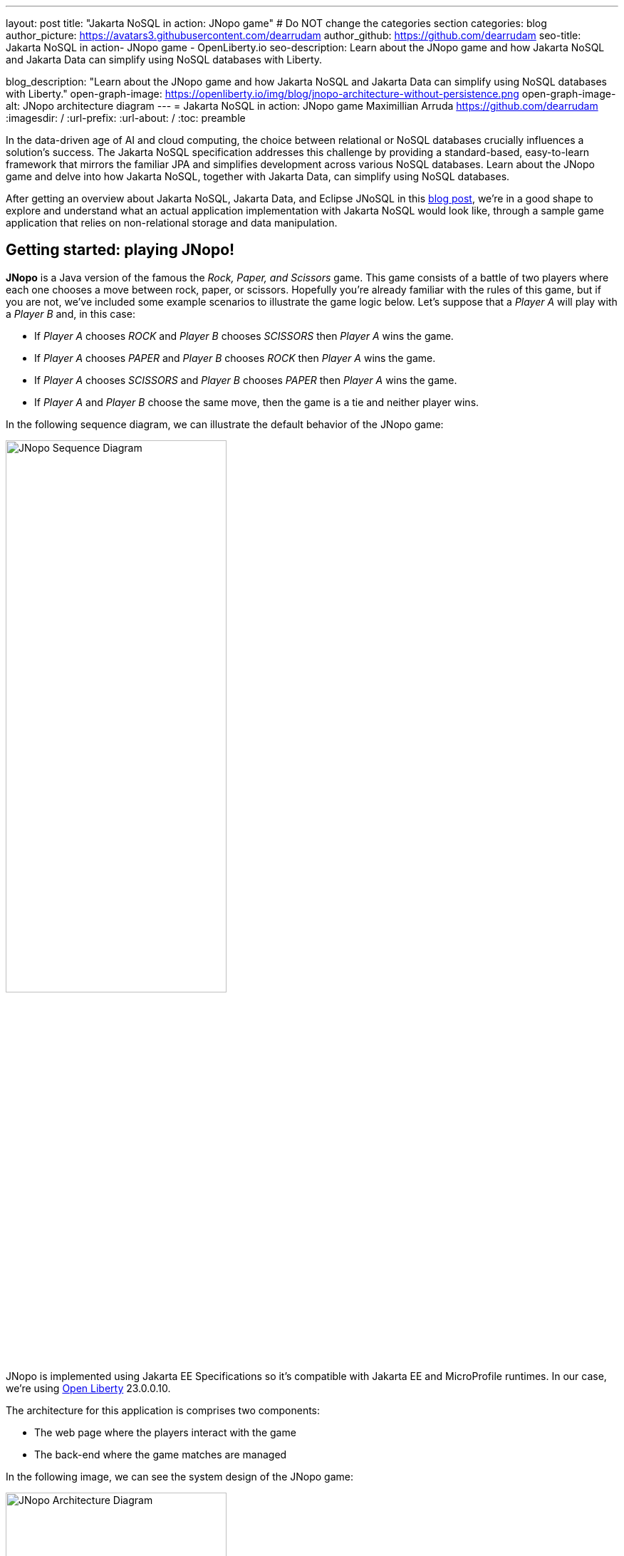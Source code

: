---
layout: post
title: "Jakarta NoSQL in action: JNopo game"
# Do NOT change the categories section
categories: blog
author_picture: https://avatars3.githubusercontent.com/dearrudam
author_github: https://github.com/dearrudam
seo-title: Jakarta NoSQL in action- JNopo game - OpenLiberty.io
seo-description: Learn about the JNopo game and how Jakarta NoSQL and Jakarta Data can simplify using NoSQL databases with Liberty.

blog_description: "Learn about the JNopo game and how Jakarta NoSQL and Jakarta Data can simplify using NoSQL databases with Liberty."
open-graph-image: https://openliberty.io/img/blog/jnopo-architecture-without-persistence.png
open-graph-image-alt: JNopo architecture diagram
---
= Jakarta NoSQL in action: JNopo game
Maximillian Arruda <https://github.com/dearrudam>
:imagesdir: /
:url-prefix:
:url-about: /
:toc: preamble


In the data-driven age of AI and cloud computing, the choice between relational or NoSQL databases crucially influences a solution's success. The Jakarta NoSQL specification addresses this challenge by providing a standard-based, easy-to-learn framework that mirrors the familiar JPA and  simplifies development across various NoSQL databases. Learn about the JNopo game and delve into how Jakarta NoSQL, together with Jakarta Data, can simplify using NoSQL databases.


After getting an overview about Jakarta NoSQL, Jakarta Data, and Eclipse JNoSQL in this link:../../../2024/05/03/simplifying-nosql-database-integration-with-jakarta-nosql.html[blog post], we're in a good shape to explore and understand what an actual application implementation with Jakarta NoSQL would look like, through a sample game application that relies on non-relational storage and data manipulation.

== Getting started: playing JNopo!

*JNopo* is a Java version of the famous the _Rock, Paper, and Scissors_ game. This game consists of a battle of two players where each one chooses a move between rock, paper, or scissors. Hopefully you're already familiar with the rules of this game, but if you are not, we've included some example scenarios to illustrate the game logic below. Let's suppose that a _Player A_ will play with a _Player B_ and, in this case:

* If _Player A_ chooses _ROCK_ and _Player B_ chooses _SCISSORS_ then _Player A_ wins the game.
* If _Player A_ chooses _PAPER_ and _Player B_ chooses _ROCK_ then _Player A_ wins the game.
* If _Player A_ chooses _SCISSORS_ and _Player B_ chooses _PAPER_ then _Player A_ wins the game.
* If _Player A_ and _Player B_ choose the same move, then the game is a tie and neither player wins.

In the following sequence diagram, we can illustrate the default behavior of the JNopo game:

[.img_border_light]
image::/img/blog/jnopo-sequence-diagram-without-persistence.gif[JNopo Sequence Diagram, align="center" width=60%]

JNopo is implemented using Jakarta EE Specifications so it's compatible with Jakarta EE and MicroProfile runtimes. In our case, we're using link:https://openliberty.io/[Open Liberty] 23.0.0.10.

The architecture for this application is comprises two components:

* The web page where the players interact with the game

* The back-end where the game matches are managed

In the following image, we can see the system design of the JNopo game:

[.img_border_light]
image::/img/blog/jnopo-architecture-without-persistence.png[JNopo Architecture Diagram, align="center" width=60%]

=== It's fun time: Let's play JNopo!

Before you start, this game uses the Maven Wrapper plugin, which means, you just need to have the *JDK 21* or later installed in your machine to build and/or run the application.

Yeah! It's time have fun playing JNopo!

Clone the https://github.com/OpenLiberty/sample-jakartaNoSQL-game[Git repository]:

[source, bash]
----
git clone https://github.com/OpenLiberty/sample-jakartaNoSQL-game.git

cd sample-jakartaNoSQL-game
----

Navigate to the `start` directory. This directory contains the starting project that we'll work through in this post.

[source, bash]
----
cd start
----

This project is ready to run on Open Liberty. You just need to perform the following Maven Wrapper command:

* For Mac or Linux:

+
[source, bash]
----
./mvnw liberty:dev
----

* For Windows:

+
[source, powershell]
----
mvnw.cmd liberty:dev
----

This will install all required dependencies and start the default server.

Now, if everything works, you can play the game by accessing the following URL address:

[source, curl]
----
http://localhost:9080/jakarta-nosql-game/
----

To play the game locally you just need to open two browsers tabs/windows pointing to the same URL address.

== The winner ranking challenge

This is where things get interesting: why not to challenge us to learn, create, and improve our knowledge and practical software development skills? That's we're going to do: let's make JNopo provide a winner ranking!

This challenge is an amazing opportunity to learn and explore how to use Jakarta NoSQL and Jakarta Data to simplify NoSQL integration with Java applications.

To get a winner ranking, JNopo needs to persist the game matches results and then summarize the results composing the ranking. To expose this ranking, the application must provide a REST API like the following example:

[source, bash]
----
curl -X GET \
  -H 'Accept: application/json' \
  http://localhost:9080/jakarta-nosql-game/api/playoffs/ranking
----

The winner ranking response is similar to the following JSON output:

[source, json]
----
{
  "data" : {
    "Max": 2,
    "Fabio": 1
  }
}
----

As I said, it'll be interesting!

== Implementing the winner ranking

The winner ranking requires a set of game matches results. To get that, we need to add a persistence layer to JNopo that captures and stores the game match results.

=== Setting up the persistence layer

Let's add the dependencies to create the persistence layer. Our persistence layer will be implemented using Jakarta NoSQL and Jakarta Data. To implement these Jakarta EE specifications, we'll use link:https://projects.eclipse.org/projects/technology.jnosql[Eclipse JNoSQL].

Eclipse JNoSQL offers a database API collection that covers document, key-value, column and graph NoSQL databases. For now, Eclipse JNoSQL supports about https://www.jnosql.org/docs/supported_dbs.html[30 NoSQL databases].

For this challenge, let's develop the persistence layer to integrate with document NoSQL databases type. Eclipse JNoSQL supports various document NoSQL databases. You can find a list of supported databases, along with their configurations and dependencies, on the https://github.com/eclipse/jnosql-databases[GitHub repository].

=== Configuring project dependencies

Let's use MongoDB as the default document database. Add the following Maven dependency into the `pom.xml` file of the project:

[source, xml]
----
<dependency>
  <groupId>org.eclipse.jnosql.databases</groupId>
  <artifactId>jnosql-mongodb</artifactId>
  <version>1.1.0</version>
</dependency>
----

Once you add the appropriate dependency, you need to configure the credentials for your document database. These credentials typically include details such as the database name, host, port, and any required authentication credentials. To configure MongoDB, you can find the supported credentials properties at the https://github.com/eclipse/jnosql-databases#mongodb[Eclipse JNoSQL MongoDB Database API Configuration].

=== Setting up local NoSQL databases

Installing and managing databases locally requires additional efforts that we will not cover it in this blog post. We chose to use Docker Compose as the tooling for managing containers locally. Take a look at the https://docs.docker.com/compose/[Docker Compose Overview] to learn more about this tool.

Let's create a `docker-compose.yml` file into the project root directory and add the following content:

[source, yaml]
----
services:

  mongo:
    image: mongo
    restart: always
    environment:
      MONGO_INITDB_ROOT_USERNAME: root
      MONGO_INITDB_ROOT_PASSWORD: example
    ports:
      - 27017:27017

  mongo-express:
    image: mongo-express:1.0.0-alpha
    restart: always
    ports:
      - 8081:8081
    environment:
      ME_CONFIG_MONGODB_ADMINUSERNAME: root
      ME_CONFIG_MONGODB_ADMINPASSWORD: example
      ME_CONFIG_MONGODB_URL: mongodb://root:example@mongo:27017/
----

For convenience, the previous example added a `mongo-express` service that allows us to navigate and manage MongoDB data through a friendly web interface.

NOTE: Feel free to customize the declaration of the containers in the `docker-compose.yml` file. For example, the database data is saved inside the container image, which means that the data will be lost if the containers are deleted.

Now, to start up the databases we just need to run the following command:

[source, bash]
----
docker-compose up -d
----

You should now be able to access the mongo-express UI at http://localhost:8081/ :

[.img_border_light]
image::/img/blog/mongo-express.png[Mongo Express, align="center" width=80%]


=== Defining database credentials

Now that we defined the MongoDB database instance, we can set up the Eclipse JNoSQL framework correctly.

Eclipse JNoSQL uses link:https://microprofile.io/specifications/microprofile-config/[MicroProfile Config] to get the required configurations to establish the connection to the databases. We can define these properties in the `resources/META-INF/microprofile-config.properties` file by using environment variables. For more information about MicroProfile Config, take a look at its link:{url-prefix}/docs/latest/external-configuration.html/[External configuration of microservices].

According to the `docker-compose.yml` file that we have created previously, we can define the following properties:

[source, properties]
----
jnosql.mongodb.host=localhost:27017
jnosql.mongodb.user=root
jnosql.mongodb.password=example
jnosql.mongodb.authentication.source=admin
----

=== Modeling data with Jakarta NoSQL

Once we add the Eclipse JNoSQL dependencies, the Jakarta NoSQL api comes together as a transient dependency to the project, allowing us to create the NoSQL entities we want.

Let's model the `GameMatch` entity, which represents each game match result.

As we said before, Eclipse JNoSQL allows us to use Java Records as entities, so, let's use this feature:

[source, java]
----
package org.jakartaee.sample.model;

import jakarta.nosql.Column;
import jakarta.nosql.Entity;
import jakarta.nosql.Id;

@Entity
public record GameMatch (
        @Id
        String id,

        @Column
        PlayerInfo playerA,

        @Column
        PlayerInfo playerB,

        @Column
        PlayerInfo winner,

        @Column
        PlayerInfo loser,

        @Column
        Boolean tied
){
}
----

To represent each player name and movement, let's model such data as a `PlayerInfo` record class:

[source, java]
----
package org.jakartaee.sample.model;

import jakarta.nosql.Column;
import jakarta.nosql.Entity;

@Entity
public record PlayerInfo (

        @Column
        String name,

        @Column
        String movement
){
}

----

=== Data store and retrieval with Jakarta Data

Now, we'll create a component to store and retrieve such entities from the MongoDB database. It's common to see developers using patterns like data access object (DAO) to implement these components. That's not a problem at all, but we use to see them making the components closer to a specific vendor database semantics, raising a vendor lock-in situation.

Nowadays, in the cloud era where we pay as we go, switching between NoSQL solutions can save resources and costs. But vendor lock-in would probably compromise this strategy. Also, other considerations come to the table when there's a need to switch databases, such as time spent on the change, the learning curve of a new API, the code that will be lost, the persistence layer that needs to be replaced, etc. This is where the flexibility of Jakarta NoSQL shines.

Another interesting point is that DAO components tend to be closer to the database semantics than the business domain model language, requiring a high cognitive load for developers to connect the dots and fill the gaps between the technical codes and business necessities, once the code is not expressive enough, and doesn't fit with the ubiquitous language of the business. At this point, Jakarta Data comes into play!

Coming back to our challenge, let's create a repository component that will represents the play-offs:

[source, java]
----
package org.jakartaee.sample.model;

import jakarta.data.repository.DataRepository;
import jakarta.data.repository.Query;
import jakarta.data.repository.Repository;
import jakarta.data.repository.Save;

@Repository
public interface Playoffs extends DataRepository<GameMatch,String> {

    @Save
    GameMatch add(GameMatch gameMatch);

}
----

=== Capturing and persisting game matches

With the entity and repository already created, it's needed to capture and persist the results of each game match. The next obvious question is: how could we capture the required game events?

It's a really good question! The answer is: https://jakarta.ee/specifications/cdi/4.0/jakarta-cdi-spec-4.0#events[the Events API provided by the Jakarta Context and Dependency Injection (CDI) specification]!

*JNopo* game is using https://jakarta.ee/specifications/cdi/4.0/jakarta-cdi-spec-4.0#events[CDI Events] to promote extension points, based on event publishing, to be used as needed. With that, we can implement an `@Observable` methods on any CDI bean to handle event objects.

See below the `GameState` interface. Objects that implements this interface will act as event objects:

[source, java]
----
package org.jakartaee.sample.game;

public sealed interface GameState permits
        WaitingPlayers,
        GameInvalid,
        GameAbandoned,
        GameReady,
        GameRunning,
        GameOver {
    String gameId();
}
----

The `GameState` interface is a sealed interface that defines all the supported game state. According to the sealed implementation, the event that we're interested is the `GameOver` state. Such class is a record class but, it's not just a simple record class that acts like a data transfer object (DTO), it has useful methods that returns important info like:

* The game identification;
* A tied attribute, to know if the game has ended as a tied one;
* The player A and its movement;
* The player B and its movement;
* The winner player and its movement, if the game has ended as a non-tied one.
* The loser player and its movement, if the game has ended as a non-tied one.

Next step: let`s create the `GameMatchCapturer` bean that will be responsible to capture the emitted `GameOver` state and then store the game match results into the database:

[source, java]
----
package org.jakartaee.sample.model;

import jakarta.enterprise.context.ApplicationScoped;
import jakarta.enterprise.event.Observes;
import jakarta.inject.Inject;
import org.jakartaee.sample.game.GameOver;

@ApplicationScoped
public class GameMatchCapturer {

    public void captureAndPersist(@Observes GameOver gameOver){
        // put the persistence logic here...
    }

}

----

At this point, let's instantiate a new `GameMatch` entity instance, populate it from `GameOver` data and then store it into the database by using the `Playoffs` component.

The required `Playoff` component, which is a repository implementation offered by Jakarta Data specification implementation, Eclipse JNoSQL, will be injected by CDI using the `@Inject` and `@Database(DOCUMENT)` annotations:

[source, java]
----
package org.jakartaee.sample.model;

import jakarta.enterprise.context.ApplicationScoped;
import jakarta.enterprise.event.Observes;
import jakarta.inject.Inject;
import org.eclipse.jnosql.mapping.Database;
import org.eclipse.jnosql.mapping.DatabaseType;
import org.jakartaee.sample.game.GameOver;

@ApplicationScoped
public class GameMatchCapturer {

    @Inject
    @Database(DatabaseType.DOCUMENT)
    Playoffs playoffs;

    public void captureAndPersist(@Observes GameOver gameOver){

            var gameMatch  = new GameMatch(
                    gameOver.gameId(),
                    PlayerInfo.of(gameOver.playerAInfo()),
                    PlayerInfo.of(gameOver.playerBInfo()),
                    gameOver.winnerInfo().map(PlayerInfo::of).orElse(PlayerInfo.NOBODY),
                    gameOver.winnerInfo().map(PlayerInfo::of).orElse(PlayerInfo.NOBODY),
                    gameOver.isTied()
            );

            playoffs.add(gameMatch);
    }

}
----

Now, let's get started the  https://openliberty.io/[Open Liberty] runtime to figure out if the game match results are being stored on the MongoDB:

* On Linux/Mac machines, perform the following command:
+
[source, bash]
----
./mvnw liberty:dev
----

* On Windows machines, perform the following command:
+
[source, powershell]
----
mvnw.cmd liberty:dev
----

After some game matches, we can confirm the persistence of the game matches into the database by looking at Mongo Express running on http://localhost:8081 :

[.img_border_light]
image::/img/blog/mongo-express-01.png[Mongo Express 01, align="center" width=80%]

[.img_border_light]
image::/img/blog/mongo-express-02.png[Mongo Express 02, align="center" width=80%]

[.img_border_light]
image::/img/blog/mongo-express-03.png[Mongo Express 03, align="center" width=80%]

[.img_border_light]
image::/img/blog/mongo-express-04.png[Mongo Express 04, align="center" width=80%]

Or, if you're a command-line practitioner, you can check the data by using the `mongosh` cli:

[source, bash]
----
docker exec -it finish-mongo-1 mongosh -u root -p example --authenticationDatabase admin jnopo
----

Once connected, feel free to perform mongo commands:

* Getting the number of stored documents:
+
[source, bash]
----
jnopo> db.GameMatch.countDocuments()
3
----

* Getting the stored documents list:
+
[source, bash]
----
jnopo> db.GameMatch.find()
[
  {
    _id: '2f42cf9e-f99c-44e5-bda8-7707da2579a3',
    tied: true,
    winner: { name: '', movement: '' },
    playerA: { name: 'Max', movement: 'ROCK' },
    playerB: { name: 'Ghost', movement: 'ROCK' },
    loser: { name: '', movement: '' }
  },
  {
    _id: 'c425815c-2aaf-4caa-a975-8e8089f0a0ce',
    tied: false,
    winner: { name: 'Max', movement: 'PAPER' },
    playerA: { name: 'Ghost', movement: 'ROCK' },
    playerB: { name: 'Max', movement: 'PAPER' },
    loser: { name: 'Max', movement: 'PAPER' }
  },
  {
    _id: 'bb7e7cd5-f8fe-4db1-9e90-44ecd433b4de',
    tied: false,
    winner: { name: 'Ghost', movement: 'ROCK' },
    playerA: { name: 'Ghost', movement: 'ROCK' },
    playerB: { name: 'Max', movement: 'SCISSORS' },
    loser: { name: 'Ghost', movement: 'ROCK' }
  }
]
----

Great! *JNopo* is storing the game match results as expected! It's time to create the winner ranking and then expose it though a restful endpoint http://localhost:9080/jakarta-nosql-game/api/playoffs/ranking .

==== Exposing the Winner Ranking

Collecting and storing the game matches results is a great step to make us able to implement the winner ranking feature.

Let's implement the `Ranking` class to represent any ranking on the *JNopo* application.

The `Ranking` creation requires the data from the `Playoffs` component. In order to avoid to create a new layer to keep the logic of the ranking creation, I decided to use a simple approach: a simple static factory method on the `Ranking` class itself.

Firstly, `Playoffs` needs to provide a method to retrieve the non-tied game results:

[source, java]
----
package org.jakartaee.sample.model;

import jakarta.data.repository.DataRepository;
import jakarta.data.repository.Query;
import jakarta.data.repository.Repository;
import jakarta.data.repository.Save;

import java.util.stream.Stream;

@Repository
public interface Playoffs extends DataRepository<GameMatch,String> {

    @Save
    GameMatch add(GameMatch gameMatch);

    @Query("select * from GameMatch where tied=false")
    Stream<GameMatch> nonTiedGameMatches();

}
----

NOTE: *JNoSQL* offers a simple query language pretty similar to SQL but be sure that it's not a complete SQL implementation, which means, some aggregation and functions will be not available.

Regarding the aggregation process that evolves the ranking logic creation, we use to see developers delegating this aggregation logic to the DBMS and, depending on the persistence mechanism, it should be the best approach. By now, the grouping projection functions like we have with Jakarta Persistence is not available on the Jakarta NoSQL for now, but, in the future, such capability could be available as well.

In order to keep our implementation free of vendor lock-in, I decided to implement the aggregation process by using the Stream API. I added comments on the code to help you to understand the implemented logic.

[source, java]
----
package org.jakartaee.sample.model;

import java.util.Collection;
import java.util.Comparator;
import java.util.LinkedHashMap;
import java.util.Map;
import java.util.stream.Collectors;

public record Ranking(Map<String, Integer> data) {
    public static Ranking winnerRanking(Playoffs playoffs) {

        var data =
                // getting the game matches that are not tied
                playoffs.nonTiedGameMatches()
                // grouping by winner's name and summarize by game match
                .collect(Collectors.groupingBy(
                        g -> g.winner().name(),
                        Collectors.collectingAndThen(Collectors.toList(), Collection::size)))
                .entrySet()
                .stream()
                // sorting the results by number of game match in descending order
                .sorted(Map.Entry.comparingByValue(Comparator.reverseOrder()))
                // collecting as a LinkedHashMap to keep the sorted items
                .collect(Collectors.toMap(
                        Map.Entry::getKey,
                        Map.Entry::getValue,
                        (e1, e2) -> e1, LinkedHashMap::new));

        return new Ranking(data);
    }
}
----

Now, let make this ranking be accessible by our model. As the ranking needs the data from `Playoffs` component, why not to put this ranking creation on the `Playoffs` interface? That's we're going to do! It is possible since the Java 8:

[source, java]
----
package org.jakartaee.sample.model;

import jakarta.data.repository.DataRepository;
import jakarta.data.repository.Query;
import jakarta.data.repository.Repository;
import jakarta.data.repository.Save;

import java.util.stream.Stream;

@Repository
public interface Playoffs extends DataRepository<GameMatch,String> {

    @Save
    GameMatch add(GameMatch gameMatch);

    @Query("select * from GameMatch where tied=false")
    Stream<GameMatch> nonTiedGameMatches();

    default Ranking winnerRanking(){
       return Ranking.winnerRanking(this);
    }
}
----

It looks like we're getting closer to our goal!

Following the challenge requirements, let's create the resource component that will expose the winner ranking.

Firstly, let's create the `RestApplication` class to define the url dedicated to restful endpoints:
[source, java]
----
package org.jakartaee.sample.resources;

import jakarta.ws.rs.ApplicationPath;
import jakarta.ws.rs.core.Application;

@ApplicationPath("/api")
public class RestApplication extends Application {

}
----

Now, any url under `/api` will be handled by the Jakarta Restful Webservices implementation available in our runtime environment.

Next step: let's implement the `PlayoffsResource` resource. This component will expose an HTTP GET endpoint for the `/api/playoffs/ranking` url:

[source, java]
----
package org.jakartaee.sample.resources;

import jakarta.inject.Inject;
import jakarta.ws.rs.Consumes;
import jakarta.ws.rs.GET;
import jakarta.ws.rs.Path;
import jakarta.ws.rs.Produces;
import jakarta.ws.rs.core.MediaType;
import org.eclipse.jnosql.mapping.Database;
import org.eclipse.jnosql.mapping.DatabaseType;
import org.jakartaee.sample.model.Playoffs;
import org.jakartaee.sample.model.Ranking;

@Path("/playoffs")
@Consumes({MediaType.APPLICATION_JSON})
@Produces({MediaType.APPLICATION_JSON})
public class PlayoffsResource {

    @Inject
    @Database(DatabaseType.DOCUMENT)
    Playoffs playoffs;

    @GET
    @Path("/ranking")
    public Ranking getRanking() {
        return playoffs.winnerRanking();
    }
}
----

It's time to test everything! Let's restart the https://openliberty.io/[Open Liberty] runtime:

* On Linux/Mac machines, perform the following command:
+
[source, bash]
----
./mvnw liberty:dev
----

* On Windows machines, perform the following command:
+
[source, powershell]
----
mvnw.cmd liberty:dev
----

https://openliberty.io/[Open Liberty]  provides us an amazing tooling to help during the development of Jakarta EE / MicroProfile applications. When the dev mode is running, we can use some HTTP addresses to test and explore the capabilities offered by this amazing Jakarta EE/MicroProfile runtime:

[source, console]
----
[INFO] [AUDIT   ] CWWKT0016I: Web application available (default_host): http://localhost:9080/openapi/
[INFO] [AUDIT   ] CWWKT0016I: Web application available (default_host): http://localhost:9080/health/
[INFO] [AUDIT   ] CWWKT0016I: Web application available (default_host): http://localhost:9080/jwt/
[INFO] [AUDIT   ] CWWKT0016I: Web application available (default_host): http://localhost:9080/metrics/
[INFO] [AUDIT   ] CWWKT0016I: Web application available (default_host): http://localhost:9080/openapi/ui/
[INFO] [AUDIT   ] CWWKT0016I: Web application available (default_host): http://localhost:9080/ibm/api/
[INFO] [AUDIT   ] CWWKT0016I: Web application available (default_host): http://localhost:9080/jakarta-nosql-game/
----

In this blog post, let's focus on two of these url:

* http://localhost:9080/jakarta-nosql-game/ : it's the url of the application that we can use locally;

* http://localhost:9080/openapi/ui/ : it's the Swagger UI interface that  https://openliberty.io/[Open Liberty]  offers out-of-the-box, facilitating the rest endpoint testing via browser.

[.img_border_light]
image::/img/blog/swagger-ui-01.png[Swagger UI 01, align="center" width=80%]

[.img_border_light]
image::/img/blog/swagger-ui-02.png[Swagger UI 02, align="center" width=80%]


If you're a command-line practitioner, you can check the data by using the `curl` command:

[source, bash]
----
curl -X 'GET' \
  'http://localhost:9080/jakarta-nosql-game/api/playoffs/ranking' \
  -H 'accept: application/json' | jq
----

[source, json]
----
{
  "data": {
    "Max": 3,
    "Ghost": 1
  }
}
----

Congratulations if you made it this far!

Now, *JNopo* is providing a winner ranking!

If you're interesting to take a look on the finished project code version developed during this challenge, clone this https://github.com/OpenLiberty/sample-jakartaNoSQL-game[Git repository] and then navigate to the `winner-ranking-challenge` directory.

[source, bash]
----
git clone https://github.com/OpenLiberty/sample-jakartaNoSQL-game.git
cd sample-jakartaNoSQL-game
cd winner-ranking-challenge
----

== Key Takeaways

This challenge was an amazing opportunity to learn not just about Jakarta NoSQL and Jakarta Data to simplify the NoSQL integration with Java applications but also to explore new development approaches using interesting Java features.

What we got by doing these challenges:

* A practical example that uses:
** Sealed classes (final feature since Java 17)
** Pattern Matching for Instanceof (final feature since Java 16)
** Pattern Matching for Switch (final feature since Java 21)

What we learned from them:

* How to configure Eclipse JNoSQL to allow us to work with Jakarta NoSQL and Jakarta Data in a Jakarta EE / MicroProfile project
* How to work with Jakarta NoSQL to create entities pretty similar to Jakarta Persistence approach
* How to create repositories with Jakarta Data, the newest Jakarta EE Specification that will be available in the Jakarta EE 11

== Next steps: continuing the journey

Congratulations on getting this far!

In the next blog post, a new challenge is introduced: *Switching NoSQL Databases with Ease*! Stay tuned!

This blog post is the 2nd blog in a 3-part blog series. You can check out the other blogs in this series through the links below:

* link:../../../2024/04/29/simplifying-nosql-database-integration-with-jakarta-nosql.html[Simplifying NoSQL Database Integration with Jakarta NoSQL, window="_blank"];
// * link:../../../2024/04/20/jakarta-nosql-challenge-switching-nosql-easily.html[Jakarta NoSQL in Action: Switching NoSQL Databases with Ease, window="_blank"];

To see more sample projects, take a look at the official Eclipse JNoSQL samples repositories:

- https://github.com/jnosql/demos-se
- https://github.com/JNOSQL/demos-ee

To learn more about Eclipse JNoSQL, take a look at these official repositories:

- https://github.com/eclipse/jnosql
- https://github.com/eclipse/jnosql-databases
- https://github.com/eclipse/jnosql-extensions

if you're an expert on some NoSQL database that Eclipse JNoSQL doesn't support, feel free to open an issue or a PR on these project repositories.

Except for the NoSQL solutions like MongoDB and Couchbase, all the technology used in this blog post is open-source, so, what do you think about contributing to these projects? If you don't know how to get started to contribute, take a look at this https://www.youtube.com/live/7qhHOOoZEBU?feature=share[Coffee.withJava("Contribute to JNoSQL") Youtube Series], or if you prefer, feel free to contact me. Contributing to these projects is not just code, you could help a lot by promoting and speaking about them wherever you go! Contributing to open-source is a great way to boost your career and improve your skills to become an effective developer and relevant in the market! Think about that!

== Special Thanks

I'm bursting with gratitude and would love to give a big shout-out to my incredible Java community friends for their unwavering support throughout my journey. A special round of applause for:

- Otavio Santana, you're not just a mentor but a guiding star in my open-source journey. Your mentorship have opened doors for me to become an active open-source contributor and a proud Eclipse Foundation committer. Thank you for being such a monumental part of my journey. Also, thanks for your insightful reviews of the codes featured in this blog post.

- Karina Varela, your keen eye for detail and your generosity in sharing your knowledge have enriched this content beyond measure. Your thoughtful reviews have made this content not just better, but truly curated and relevant. I'm so grateful for your contribution.

- Fabio Franco, you were the catalyst for this wonderful opportunity, connecting me with the fantastic OpenLiberty team and offering your support throughout the publishing process of this blog post. Your belief in me and your encouragement have been invaluable. Thank you for making this possible.

- And to the OpenLiberty team, thank you for opening your doors and allowing me the privilege to share and post this content that I've thoroughly enjoyed working on. Thanks for this opportunity.

To each of you, your support means a lot to me, and I'm deeply thankful.

== References and Further Reading

* Official documentation:
** https://jnosql.org[Eclipse JNoSQL website]
** https://jakarta.ee/specifications/[Jakarta EE Specifications]

* Articles:
** https://dzone.com/articles/jakarta-nosql-100-b5-how-to-make-your-life-easier[Jakarta NoSQL 1.0.0-b5: How To Make Your Life Easier Around Enterprise Java and NoSQL Databases by Otavio Santana]
** https://dzone.com/articles/eclipse-jnosql-100-streamlining-java-and-nosql-int[Eclipse JNoSQL 1.0.0: Streamlining Java and NoSQL Integration With New Features and Bug Fixes by Otavio Santana]
** https://dzone.com/articles/mastering-java-persistence-best-practices-for-clou[Mastering Java Persistence: Best Practices for Cloud-Native Applications and Modernization by Otavio Santana]
** https://dzone.com/articles/eclipse-jnosql-102-empowering-java-with-nosql-data[Eclipse JNoSQL 1.0.2: Empowering Java With NoSQL Database Flexibility by Otavio Santana]
** https://blogs.oracle.com/nosql/post/getting-started-accessing-oracle-nosql-database-using-jakarta-nosql[Getting Started - Accessing Oracle NoSQL Database using Jakarta NoSQL by Dario VEGA]
** https://dzone.com/articles/exploring-the-new-eclipse-jnosql-version-110-a-div[Exploring the New Eclipse JNoSQL Version 1.1.0: A Dive Into Oracle NoSQL by Otavio Santana]
** https://eldermoraes.com/how-to-create-cdi-events/[How to create CDI Events by Elder Moraes]
** https://blogs.oracle.com/javamagazine/post/jakarta-data-mysql[Simplifying data access with MySQL and Jakarta Data by Ivar Grimstad]
** https://dzone.com/articles/introduction-to-nosql-database-1[Introduction to NoSQL Database by Rama Krishna Panguluri];

* Books:
** https://www.amazon.com/Persistence-Best-Practices-Java-Applications/dp/1837631271/[Persistence Best Practices for Java Applications by Otavio Santana and Karina Varela]
** https://bpbonline.com/products/java-persistence-with-nosql[Java Persistence with NoSQL by Otavio Santana]
** https://a.co/d/4dlvHQj[NoSQL Distilled: A Brief Guide to the Emerging World of Polyglot Persistence by Pramod Sadalage and Martin Fowler]